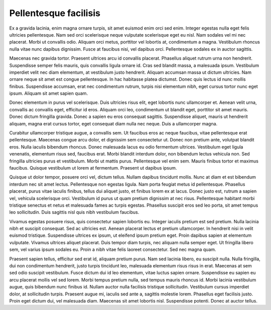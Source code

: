 ..
  Author: Auteur


Pellentesque facilisis
----------------------

Ex a gravida lacinia, enim magna ornare turpis, sit amet euismod enim orci sed enim. Integer egestas nulla eget felis ultricies pellentesque. Nam sed orci scelerisque neque vulputate scelerisque eget eu nisl. Nam sodales vel mi nec placerat. Morbi ut convallis odio. Aliquam orci metus, porttitor vel lobortis at, condimentum a magna. Vestibulum rhoncus nulla vitae nunc dapibus dignissim. Fusce at faucibus nisi, vel dapibus orci. Pellentesque sodales ex in auctor sagittis.

Maecenas nec gravida tortor. Praesent ultrices arcu id convallis placerat. Phasellus aliquet rutrum urna non hendrerit. Suspendisse semper felis mauris, quis convallis ligula ornare id. Cras sed blandit massa, a malesuada ipsum. Vestibulum imperdiet velit nec diam elementum, at vestibulum justo hendrerit. Aliquam accumsan massa ut dictum ultricies. Nam ornare neque sit amet est congue pellentesque. In hac habitasse platea dictumst. Donec quis lectus id nunc mollis finibus. Suspendisse accumsan, erat nec condimentum rutrum, turpis nisi elementum nibh, eget cursus tortor nunc eget ipsum. Aliquam sit amet sapien quam.

Donec elementum in purus vel scelerisque. Duis ultricies risus elit, eget lobortis nunc ullamcorper et. Aenean velit urna, convallis ac convallis eget, efficitur id eros. Aliquam orci leo, condimentum ut blandit eget, porttitor sit amet mauris. Donec dictum fringilla gravida. Donec a sapien eu eros consequat sagittis. Suspendisse aliquet, mauris ut hendrerit aliquam, magna erat cursus tortor, eget consequat diam nulla nec neque. Duis a ullamcorper magna.

Curabitur ullamcorper tristique augue, a convallis sem. Ut faucibus eros ac neque faucibus, vitae pellentesque erat pellentesque. Maecenas congue arcu dolor, et dignissim sem consectetur ut. Donec non pretium ante, volutpat blandit eros. Nulla iaculis bibendum rhoncus. Donec malesuada lacus eu odio fermentum ultrices. Vestibulum eget ligula venenatis, elementum risus sed, faucibus erat. Morbi blandit interdum dolor, non bibendum lectus vehicula non. Sed fringilla ultricies purus et vestibulum. Morbi ut mattis purus. Pellentesque vel enim sem. Mauris finibus tortor et maximus faucibus. Quisque vestibulum ut lorem at fermentum. Praesent ut dapibus ipsum.

Quisque ut dolor tempor, posuere orci vel, dictum tellus. Nullam dapibus tincidunt mollis. Nunc at diam et est bibendum interdum nec sit amet lectus. Pellentesque non egestas ligula. Nam porta feugiat metus id pellentesque. Phasellus placerat, purus vitae iaculis finibus, tellus dui aliquet justo, et finibus lorem ex at lacus. Donec justo est, rutrum a sapien vel, vehicula scelerisque orci. Vestibulum id purus ut quam pretium dignissim at nec risus. Pellentesque habitant morbi tristique senectus et netus et malesuada fames ac turpis egestas. Phasellus suscipit eros sed leo porta, sit amet tempus leo sollicitudin. Duis sagittis nisl quis nibh vestibulum faucibus.

Vivamus egestas posuere risus, quis consectetur sapien lobortis eu. Integer iaculis pretium est sed pretium. Nulla lacinia nibh et suscipit consequat. Sed ac ultricies est. Aenean placerat lectus et pretium ullamcorper. In hendrerit nisi in velit euismod tristique. Suspendisse ultrices ex ipsum, ut eleifend ipsum pretium eget. Proin dapibus sapien at elementum vulputate. Vivamus ultrices aliquet placerat. Duis tempor diam turpis, nec aliquam nulla semper eget. Ut fringilla libero sem, vel varius ipsum sodales eu. Proin a nibh vitae felis laoreet consectetur. Sed nec magna quam.

Praesent sapien tellus, efficitur sed erat id, aliquam pretium purus. Nam sed lacinia libero, eu suscipit nulla. Nulla fringilla, dui non condimentum hendrerit, justo turpis tincidunt leo, malesuada elementum risus risus in erat. Maecenas at sem sed odio suscipit vestibulum. Fusce dictum dui id leo elementum, vitae luctus sapien ornare. Suspendisse eu sapien eu arcu placerat mollis vel sed lorem. Morbi tempus pretium nulla, sed tempus mauris rhoncus id. Morbi lacinia vestibulum augue, quis bibendum nunc finibus id. Nullam auctor nulla facilisis tristique sollicitudin. Vestibulum cursus imperdiet dolor, at sollicitudin turpis. Praesent augue mi, iaculis sed ante a, sagittis molestie lorem. Phasellus eget facilisis justo. Proin eget dictum dui, vel malesuada diam. Maecenas sit amet lobortis nisl. Suspendisse potenti. Donec at auctor tellus.
